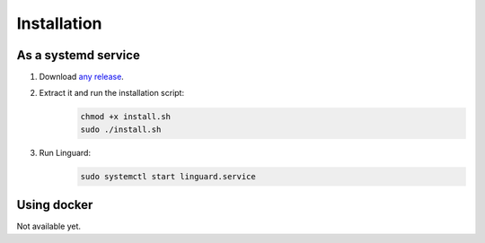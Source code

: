 Installation
============

As a systemd service
--------------------

1. Download `any release <https://github.com/joseantmazonsb/linguard/releases>`__.
2. Extract it and run the installation script:
    .. code-block:: bash

        chmod +x install.sh
        sudo ./install.sh
3. Run Linguard:
    .. code-block:: bash

        sudo systemctl start linguard.service

Using docker
------------

Not available yet.